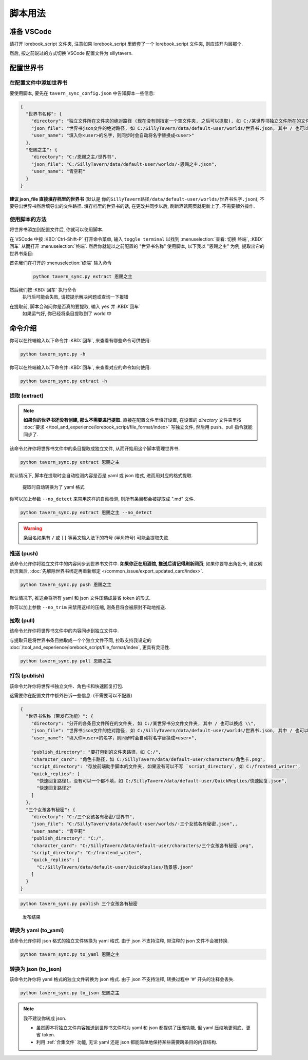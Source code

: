 ************************************************************************************************************************
脚本用法
************************************************************************************************************************

========================================================================================================================
准备 VSCode
========================================================================================================================

请打开 lorebook_script 文件夹, 注意如果 lorebook_script 里嵌套了一个 lorebook_script 文件夹, 则应该开内层那个.

然后, 按之前说过的方式切换 VSCode 配置文件为 sillytavern.

========================================================================================================================
配置世界书
========================================================================================================================

------------------------------------------------------------------------------------------------------------------------
在配置文件中添加世界书
------------------------------------------------------------------------------------------------------------------------

要使用脚本, 要先在 ``tavern_sync_config.json`` 中告知脚本一些信息:

.. code-block:: json

  {
    "世界书名称": {
      "directory": "独立文件所在文件夹的绝对路径 (现在没有则指定一个空文件夹, 之后可以提取), 如 C:/某世界书独立文件所在的文件夹, 其中 / 也可以换成 \\",
      "json_file": "世界书json文件的绝对路径, 如 C:/SillyTavern/data/default-user/worlds/世界书.json, 其中 / 也可以换成 \\",
      "user_name": "填入你<user>的名字，则同步时会自动将名字替换成<user>"
    },
    "恩赐之主": {
      "directory": "C:/恩赐之主/世界书",
      "json_file": "C:/SillyTavern/data/default-user/worlds/-恩赐之主.json",
      "user_name": "青空莉"
    }
  }

**建议 json_file 直接填存档里的世界书** (默认是 ``你的SillyTavern路径/data/default-user/worlds/世界书名字.json``), 不要导出世界书然后填导出的文件路径. 填存档里的世界书的话, 在更改并同步以后, 刷新酒馆网页就更新上了, 不需要额外操作.

------------------------------------------------------------------------------------------------------------------------
使用脚本的方法
------------------------------------------------------------------------------------------------------------------------

将世界书添加到配置文件后, 你就可以使用脚本.

在 VSCode 中按 :KBD:`Ctrl-Shift-P` 打开命令菜单, 输入 ``toggle terminal`` 以找到 :menuselection:`查看: 切换 终端`, :KBD:`回车` 从而打开 :menuselection:`终端`. 然后你就能以之前配置的 "世界书名称" 使用脚本, 以下我以 "恩赐之主" 为例, 提取出它的世界书条目:

首先我们在打开的 :menuselection:`终端` 输入命令
  .. code-block:: cpp

    python tavern_sync.py extract 恩赐之主

  .. figure:: 输入命令.png

然后我们按 :KBD:`回车` 执行命令
  执行后可能会失败, 请按提示解决问题或查询一下报错

在提取前, 脚本会询问你是否真的要提取, 输入 ``yes`` 并 :KBD:`回车`
  如果运气好, 你已经将条目提取到了 world 中

  .. figure:: 完成命令.png

========================================================================================================================
命令介绍
========================================================================================================================

你可以在终端输入以下命令并 :KBD:`回车`, 来查看有哪些命令可供使用:

.. code-block:: bash

  python tavern_sync.py -h

你可以在终端输入以下命令并 :KBD:`回车`, 来查看对应的命令如何使用:

.. code-block:: bash

  python tavern_sync.py extract -h

------------------------------------------------------------------------------------------------------------------------
提取 (extract)
------------------------------------------------------------------------------------------------------------------------

.. note::

  **如果你的世界书还没有创建, 那么不需要进行提取.** 直接在配置文件里填好设置, 在设置的 `directory` 文件夹里按 :doc:`要求 </tool_and_experience/lorebook_script/file_format/index>` 写独立文件, 然后用 push、pull 指令就能同步了.

该命令允许你将世界书文件中的条目提取成独立文件, 从而开始用这个脚本管理世界书.

.. code-block:: bash

  python tavern_sync.py extract 恩赐之主

默认情况下, 脚本在提取时会自动检测内容是否是 yaml 或 json 格式, 进而用对应的格式提取.

.. figure:: 提取结果.png

  提取时自动转换为了 yaml 格式

你可以加上参数 ``--no_detect`` 来禁用这样的自动检测, 则所有条目都会被提取成 ".md" 文件.

.. code-block:: bash

  python tavern_sync.py extract 恩赐之主 --no_detect

.. warning::

  条目名如果有 ``/`` 或 ``[]`` 等英文输入法下的符号 (半角符号) 可能会提取失败.

------------------------------------------------------------------------------------------------------------------------
推送 (push)
------------------------------------------------------------------------------------------------------------------------

该命令允许你将独立文件中的内容同步到世界书文件中. **如果你正在用酒馆, 推送后请记得刷新网页**; 如果你要导出角色卡, 建议刷新页面后, :doc:`先解除世界书绑定再重新绑定 </common_issue/export_updated_card/index>`.

.. code-block:: bash

  python tavern_sync.py push 恩赐之主

默认情况下, 推送会将所有 yaml 和 json 文件压缩成最省 token 的形式.

.. tabs::

  .. tab:: 推送内容

    .. figure:: 推送内容.png

  .. tab:: 推送结果

    .. figure:: 推送结果.png

你可以加上参数 ``--no_trim`` 来禁用这样的压缩, 则条目将会被原封不动地推送.

------------------------------------------------------------------------------------------------------------------------
拉取 (pull)
------------------------------------------------------------------------------------------------------------------------

该命令允许你将世界书文件中的内容同步到独立文件中.

与提取只是将世界书条目抽取成一个个独立文件不同, 拉取支持我设定的 :doc:`/tool_and_experience/lorebook_script/file_format/index`, 更具有灵活性.

.. code-block:: bash

  python tavern_sync.py pull 恩赐之主

------------------------------------------------------------------------------------------------------------------------
打包 (publish)
------------------------------------------------------------------------------------------------------------------------

该命令允许你将世界书独立文件、角色卡和快速回复打包.

这需要你在配置文件中额外告诉一些信息: (不需要可以不配置)

.. code-block:: json

  {
    "世界书名称（带发布功能）": {
      "directory": "分开的各条目文件所在的文件夹, 如 C:/某世界书分文件文件夹, 其中 / 也可以换成 \\",
      "json_file": "世界书json文件的绝对路径, 如 C:/SillyTavern/data/default-user/worlds/世界书.json, 其中 / 也可以换成 \\",
      "user_name": "填入你<user>的名字，则同步时会自动将名字替换成<user>",

      "publish_directory": "要打包到的文件夹路径，如 C:/",
      "character_card": "角色卡路径，如 C:/SillyTavern/data/default-user/characters/角色卡.png",
      "script_directory": "存放前端助手脚本的文件夹, 如果没有可以不写 `script_directory`，如 C:/frontend_writer",
      "quick_replies": [
        "快速回复路径1，没有可以一个都不填，如 C:/SillyTavern/data/default-user/QuickReplies/快速回复.json",
        "快速回复路径2"
      ]
    },
    "三个女孩各有秘密": {
      "directory": "C:/三个女孩各有秘密/世界书",
      "json_file": "C:/SillyTavern/data/default-user/worlds/-三个女孩各有秘密.json",,
      "user_name": "青空莉"
      "publish_directory": "C:/",
      "character_card": "C:/SillyTavern/data/default-user/characters/三个女孩各有秘密.png",
      "script_directory": "C:/frontend_writer",
      "quick_replies": [
        "C:/SillyTavern/data/default-user/QuickReplies/场景感.json"
      ]
    }
  }

.. code-block:: bash

  python tavern_sync.py publish 三个女孩各有秘密

.. figure:: 发布结果.png

  发布结果

------------------------------------------------------------------------------------------------------------------------
转换为 yaml (to_yaml)
------------------------------------------------------------------------------------------------------------------------

该命令允许你将 json 格式的独立文件转换为 yaml 格式. 由于 json 不支持注释, 带注释的 json 文件不会被转换.

.. code-block:: bash

  python tavern_sync.py to_yaml 恩赐之主

------------------------------------------------------------------------------------------------------------------------
转换为 json (to_json)
------------------------------------------------------------------------------------------------------------------------

该命令允许你将 yaml 格式的独立文件转换为 json 格式. 由于 json 不支持注释, 转换过程中 '#' 开头的注释会丢失.

.. code-block:: bash

  python tavern_sync.py to_json 恩赐之主

.. note::

  我不建议你转成 json.

  - 虽然脚本将独立文件内容推送到世界书文件时为 yaml 和 json 都提供了压缩功能, 但 yaml 压缩地更彻底、更省 token.
  - 利用 :ref:`合集文件` 功能, 无论 yaml 还是 json 都能简单地保持某些需要跨条目的内容结构.